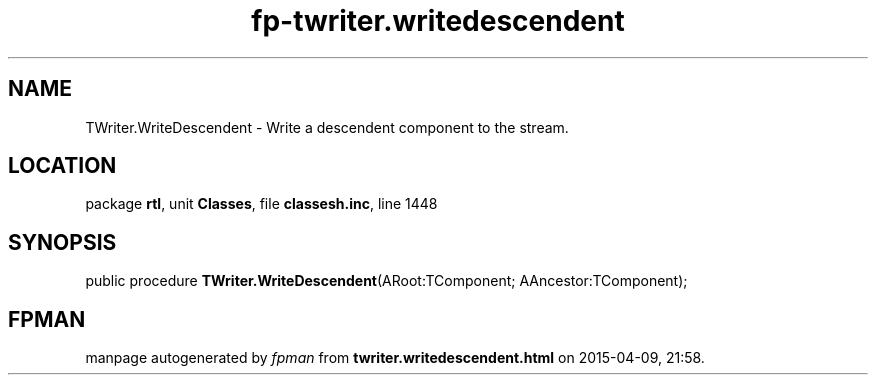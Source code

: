 .\" file autogenerated by fpman
.TH "fp-twriter.writedescendent" 3 "2014-03-14" "fpman" "Free Pascal Programmer's Manual"
.SH NAME
TWriter.WriteDescendent - Write a descendent component to the stream.
.SH LOCATION
package \fBrtl\fR, unit \fBClasses\fR, file \fBclassesh.inc\fR, line 1448
.SH SYNOPSIS
public procedure \fBTWriter.WriteDescendent\fR(ARoot:TComponent; AAncestor:TComponent);
.SH FPMAN
manpage autogenerated by \fIfpman\fR from \fBtwriter.writedescendent.html\fR on 2015-04-09, 21:58.

